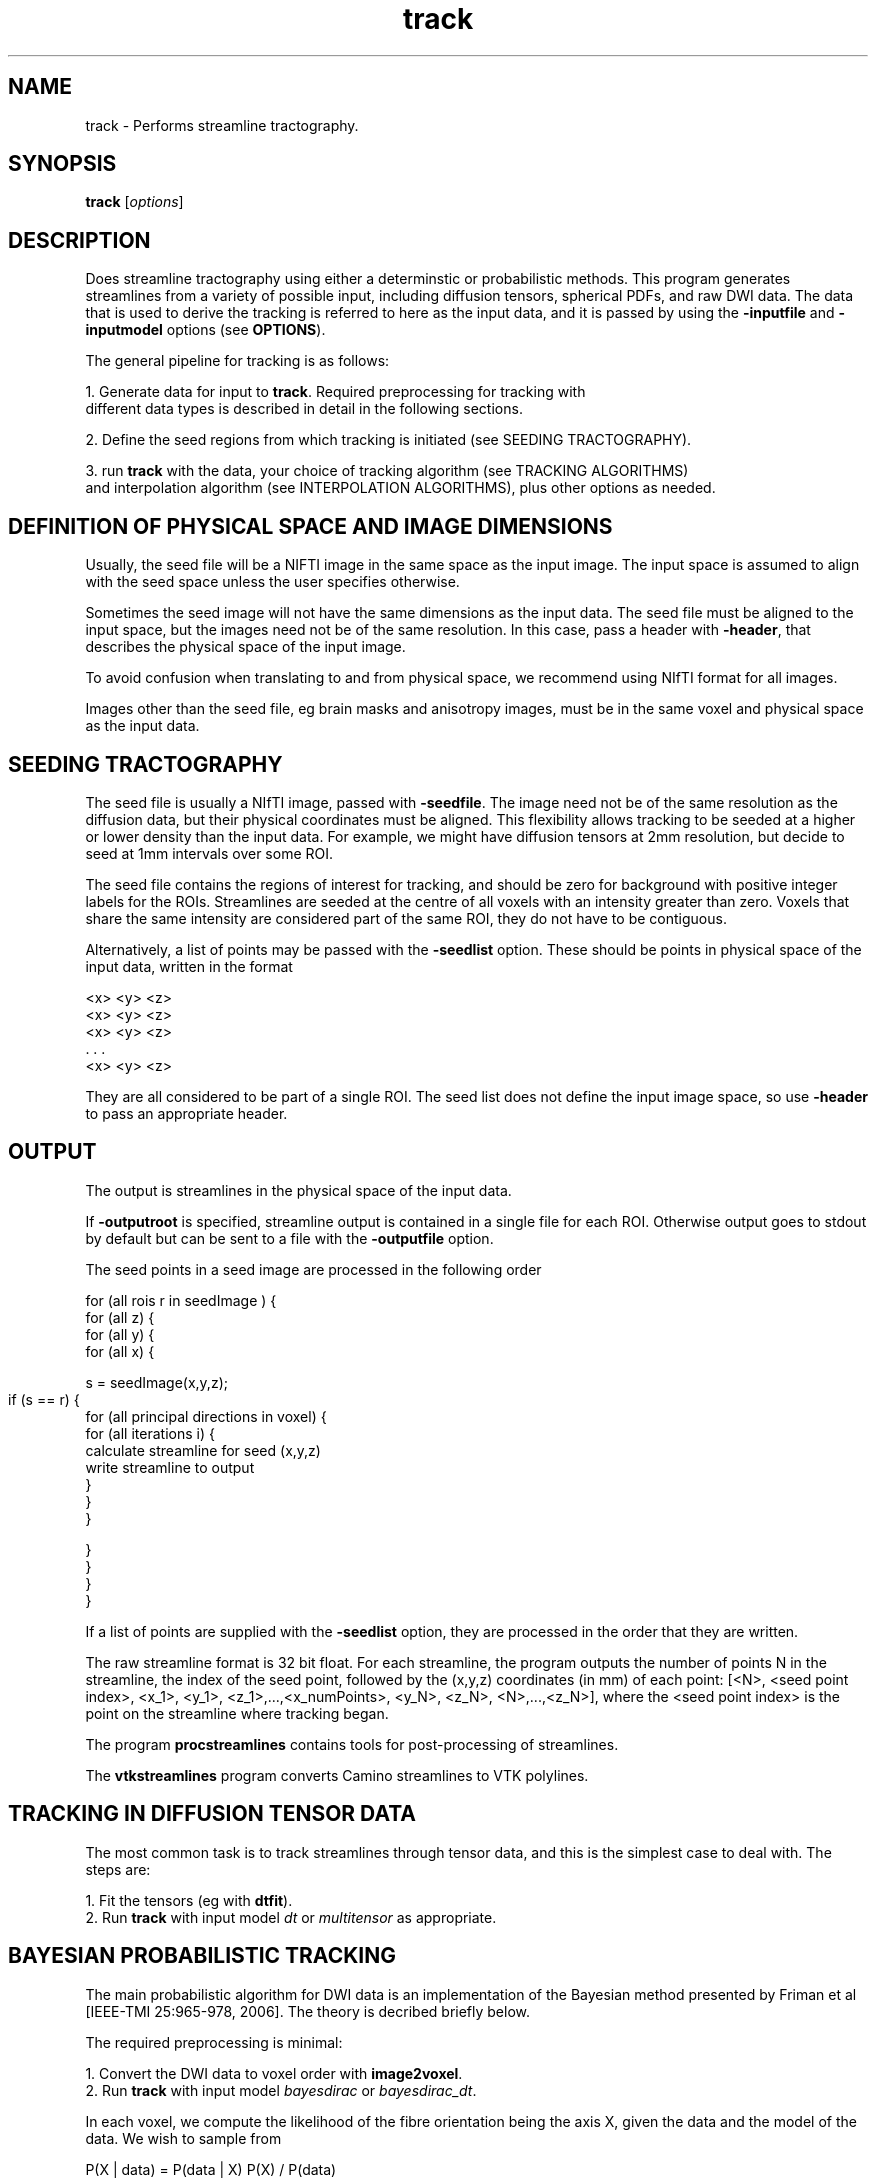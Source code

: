 .\" $Id: track.1,v 1.27 2006/07/26 21:28:18 ucacpco Exp $

.TH track 1

.SH NAME
track \- Performs streamline tractography.

.SH SYNOPSIS
.B track 
[\fIoptions\fR]

.SH DESCRIPTION

Does streamline tractography using either a determinstic or probabilistic methods. This 
program generates streamlines from a variety of possible input, including diffusion
tensors, spherical PDFs, and raw DWI data. The data that is used to derive the tracking
is referred to here as the input data, and it is passed by using the \fB-inputfile\fR and
\fB-inputmodel\fR options (see \fBOPTIONS\fR).

The general pipeline for tracking is as follows:

  1. Generate data for input to \fBtrack\fR. Required preprocessing for tracking with 
     different data types is described in detail in the following sections. 

  2. Define the seed regions from which tracking is initiated (see SEEDING TRACTOGRAPHY).

  3. run \fBtrack\fR with the data, your choice of tracking algorithm (see TRACKING ALGORITHMS) 
     and interpolation algorithm (see INTERPOLATION ALGORITHMS), plus other options as needed.



.SH DEFINITION OF PHYSICAL SPACE AND IMAGE DIMENSIONS

Usually, the seed file will be a NIFTI image in the same space as the input image. The input 
space is assumed to align with the seed space unless the user specifies otherwise.

Sometimes the seed image will not have the same dimensions as the input data. The seed 
file must be aligned to the input space, but the images need not be of the same resolution. 
In this case, pass a header with \fB-header\fR, that describes the physical space of the input 
image. 

To avoid confusion when translating to and from physical space, we recommend using NIfTI 
format for all images.

Images other than the seed file, eg brain masks and anisotropy images, must be in the
same voxel and physical space as the input data.


.SH SEEDING TRACTOGRAPHY

The seed file is usually a NIfTI image, passed with \fB-seedfile\fR. The image need not be 
of the same resolution as the diffusion data, but their physical coordinates must be 
aligned. This flexibility allows tracking to be seeded at a higher or lower density than 
the input data. For example, we might have diffusion tensors at 2mm resolution, but decide 
to seed at 1mm intervals over some ROI.

The seed file contains the regions of interest for tracking, and should be zero for background
with positive integer labels for the ROIs. Streamlines are seeded at the centre of all voxels 
with an intensity greater than zero. Voxels that share the same intensity are considered part 
of the same ROI, they do not have to be contiguous.

Alternatively, a list of points may be passed with the \fB-seedlist\fR option. These should be
points in physical space of the input data, written in the format

  <x> <y> <z>
  <x> <y> <z>
  <x> <y> <z>
     . . .
  <x> <y> <z>

They are all considered to be part of a single ROI. The seed list does not define the input 
image space, so use \fB-header\fR to pass an appropriate header. 


.SH OUTPUT

The output is streamlines in the physical space of the input data.

If \fB-outputroot\fR is specified, streamline output is contained in a single file for
each ROI. Otherwise output goes to stdout by default but can be sent to a file with the
\fB-outputfile\fR option.

The seed points in a seed image are processed in the following order 

  for (all rois r in seedImage ) {  
    for (all z) {  
      for (all y) {  
        for (all x) {

          s = seedImage(x,y,z);

          if (s == r) {	
            for (all principal directions in voxel) {
              for (all iterations i) {  
                  calculate streamline for seed (x,y,z)  
                  write streamline to output
              }  
            }
         }  

        }
      }
    }
  }

If a list of points are supplied with the \fB-seedlist\fR option, they are processed in
the order that they are written.

The raw streamline format is 32 bit float. For each streamline, the program outputs the
number of points N in the streamline, the index of the seed point, followed by the
(x,y,z) coordinates (in mm) of each point: [<N>, <seed point index>, <x_1>, <y_1>,
<z_1>,...,<x_numPoints>, <y_N>, <z_N>, <N>,...,<z_N>], where the <seed point index> is
the point on the streamline where tracking began.

The program \fBprocstreamlines\fR contains tools for post-processing of streamlines.

The \fBvtkstreamlines\fR program converts Camino streamlines to VTK polylines.



.SH TRACKING IN DIFFUSION TENSOR DATA

The most common task is to track streamlines through tensor data, and this is the simplest 
case to deal with. The steps are:
 
  1. Fit the tensors (eg with \fBdtfit\fR).  
  2. Run \fBtrack\fR with input model \fIdt\fR or \fImultitensor\fR as appropriate.



.SH BAYESIAN PROBABILISTIC TRACKING

The main probabilistic algorithm for DWI data is an implementation of the Bayesian method 
presented by Friman et al [IEEE-TMI 25:965-978, 2006]. The theory is decribed briefly below.

The required preprocessing is minimal:

  1. Convert the DWI data to voxel order with \fBimage2voxel\fR.
  2. Run \fBtrack\fR with input model \fIbayesdirac\fR or \fIbayesdirac_dt\fR.


In each voxel, we compute the likelihood of the fibre orientation being the axis X, 
given the data and the model of the data. We wish to sample from 

  P(X | data) = P(data | X) P(X) / P(data)

in each voxel. We first fit a model to the data, which can either be a ball-and-stick partial 
volume model, or a simplified diffusion tensor model (the tensor is required to have 
L1 >= L2 == L3 for). This yields m_i, the predicted measurement i given a principal direction X. 
The observed data y_i is a noisy estimate of m_i. The noise is modelled on the log data as 

  ln(y_i) = ln(m_i) + epsilon

  ln(y_i) = ln(m_i) + epsilon,

where epsilon is Gaussian distributed as N(0, sigma^2 / m_i^2), where sigma^2 is the
variance of the noise in the complex MR data. Therefore,

  P(data | X) = P(y_1 | m_1)P(y_2 | m_2)...P(y_N | m_N)

where there are N measurements. The prior distribution for all parameters \fBexcept\fR X
is a dirac delta function, so P(data) is the integral of P(data | X) over the sphere. In
the case of the diffusion tensor, for example, the priors of S(0) and the tensor
eigenvalues L1, and L2 = L3 are fixed around the maximum-likelihood estimate (MLE). The
function P(data | X) is then evaluated by setting the tensor principal direction to X and
computing the likelihood of the observed data.

The prior on X, P(X), may be set to favor low tract curvature. With the
\fB-curvepriork\fR option, the user may set a Watson concentration parameter k. Given a
previous tract orientation T, P(X) = W(X, T, k), where k >= 0. The default is k = 0,
which is a uniform distribution . Higher values of k increase the sharpness of P(X) around 
its peak axis T. Suggested values of k are in the range of 0 to 5. You may also use 
\fB-curvepriorg\fR to implement Friman's curvature prior. Note that a curvature prior does 
not directly impose a curvature threshold, which may be imposed separately.

An external prior may also be added, in the form of a PICo PDF O(X) defined for each
voxel in the image. The full prior is then W(X, T, k)O(X). Pass a PICo image with \fB-
extpriorfile\fR. See picopdfs(1) for a definition of the file format.



.SH PROBABILISTIC TRACKING WITH PARAMETRIC MODELS (PICO)

PICo refers to a family of models where we fit a parametric model of the uncertainty 
in each voxel. These models can be derived from the a variety of sources including the 
diffusion tensor (as in Parker and Alexander [IPMI 2003 p 684-695]) and PAS-MRI, (see 
Parker and Alexander, [Trans Royal Society B. 360:893-902, 2005]). The PICo PDFs used
for tracking are spherical probability density functions, that give p(X) for any 
orientation X. 

An example pipeline is for diffusion tensors:

  1. Fit the tensors (eg with \fBdtfit\fR).  
  2. Define a mapping from tensor parameters to spherical pdfs, see dtlutgen(1).
  2. Map the DT data to PDFs in each voxel in the image, see picopdfs(1).  
  3. Run track with input model \fIpico\fR.



.SH WILD BOOTSTRAP TRACKING


Wild bootstrapping requires a single DWI data set. A diffusion tensor model is fit 
to the raw data, and the residuals are resampled randomly. See Whitcher et al, 
[Human Brain Mapping 29(3):346-62, 2008] for more information.

  track -inputfile SubjectA_1.Bfloat -inputmodel wildbs_dt -schemefile A.scheme -bgmask \\
  A_BrainMask.nii.gz -iterations 1000 -seedfile ROI.nii.gz > A_wildbs.Bfloat



.SH REPETITION BOOTSTRAP TRACKING

Repetition bootstrap tracking requires multiple repeats of raw DWI data and a reconstruction
algorithm. The principal direction or directions in each voxel are determined independently 
for each bootstrap sample of the data.

Currently, diffusion tensor is the only model supported. Please see datasynth(1) for 
more information on the bootstrap technique.

Using the repetition bootstrap, one and two-tensor models may be fitted to the bootstrap
data. The reconstruction parameters [see modelfit(1) should be passed to \fBtrack\fR
along with the other parameters. For example, given 4 repeats of a scan
SubjectA_[1,2,3,4].Bfloat, (in voxel order), we can track using repetition bootstrapping
and DTI:

  track -inputmodel repbs_dt -bsdatafiles SubjectA_1.Bfloat SubjectA_2.Bfloat \\
  SubjectA_3.Bfloat  SubjectA_4.Bfloat -schemefile A.scheme -inversion 1 -bgmask \\
  A_BrainMask.hdr  -iterations 1000 -seedfile ROI.hdr -bsmodel dt > A_bs.Bfloat 

To use a two-tensor model, we must pass the voxel classification from \fBvoxelclassify\fR.

  track -inputmodel repbs_multitensor -bsdatafiles SubjectA_1.Bfloat SubjectA_2.Bfloat \\ 
  SubjectA_3.Bfloat SubjectA_4.Bfloat -schemefile A.scheme -model pospos ldt -voxclassmap \\ 
  A_vc.Bint -iterations 1000 -seedfile ROI.hdr -bsmodel multitensor > A_bs.Bfloat 

The voxel classifications are fixed; they are not re-determined dynamically.

Note that you may pass either \fB-voxclassmap\fR or \fB-bgmask\fR, but not both. If you
are using a voxel classification map, the brain / background mask should be passed to \
fBvoxelclassify\fR. You may always restrict tracking to any volume of the brain by using
the \fB-anisfile\fR and \fB-anisthresh\fR options.





.SH LIST OF INPUT MODELS

This section deals with the various types input to \fBtrack\fR, which are specified with
the \fB-inputmodel\fR option. The input model controls the format of the input data, and 
what kind of image will be constructed from it. 

The default data type is "float" for input models that require DWI data, "double" for 
everything else.


The available input models are:

  \fIbayesdirac\fR - raw DWI data for Bayesian tractography, using a ball and stick model.
  \fIbayesdirac_dt\fR - raw DWI data for Bayesian tractography, using a DT model.

This inputmodel is for probabilistic tracking using the Bayesian method. The input file in 
both cases is raw DWI data. They differ in the type of model they use for the likelihood function. 
See BAYESIAN PROBABILISTIC TRACKING.

  \fIdt\fR - diffusion tensor data, as produced by \fBmodeltfit\fR.

The \fB-anisthresh\fR option may be specified without supplying a separate anisotropy map; the 
fractional anisotropy of the DT is used.


  \fIdwi_dt\fR - DWI data, a DT model will be fit on the fly.

This can be used to track directly in DWI data without fitting the DT first. It's less efficient 
than using a precomputed DT, because the DT has to be reconstructed for each tracking process. 
However, it does allow for interpolation of the DWI data (see INTERPOLATION below) before the DT 
is reconstructed.

  \fImultitensor\fR - diffusion tensor data, as produced by \fBmultitenfit\fR.

The maximum number of tensors in each voxel is specified by the \fB-maxcomponents\fR option. 
The number of tensors in individual voxels is encoded in the data, so no voxel classification map 
is required. As with single DT data, a fractional anisotropy mask can be derived from the data.

  \fIsfpeak\fR - principal directions, as produced by \fBsfpeaks\fR.

The maximum number of PDs in each voxel is specified by the \fB-numpds\fR option. The number of PDs 
in individual voxels is encoded in the data.

  \fIpico\fR - PICo PDFs, as produced by \fBpicopdfs\fR.

The maximum number of PDs in each voxel is specified by the \fB-numpds\fR option. The number of PDs 
in individual voxels is encoded in the data.

  \fIrepbs_dt\fR - raw DWI data for bootstrapping, bootstrap samples are used to fit the DT.

  \fIrepbs_multitensor\fR - raw DWI data for bootstrapping, bootstrap samples are used to fit a 
  multi-tensor model or the DT, according to the voxel classification.

Repetition bootstrap data is passed to the program with \fB-bsdatafiles\fR. 

  \fIwildbs_dt\fR - A single raw DWI image, the DT will be computed in each voxel and the data will be 
  resampled using the wild bootstrap algorithm.

Wild bootstrap data is passed on standard input or with \fB-inputfile\fR.



.SH TRACKING ALGORITHMS

The tracking algorithm controls how we generate streamlines from the data, and is set with the 
\fB-tracker\fR option. The choices are

  \fIfact\fR

Similar to the FACT algorithm proposed by Mori et al [Annals Neurology 45:265-269, 1999], 
this method follows the local fibre orientation in each voxel. No interpolation is used.


  \fIeuler\fR

Tracking proceeds using a fixed step size along the local fibre orientation. With nearest-neighbour 
interpolation, this method may be very similar to FACT, except that the step size is fixed, whereas 
FACT steps extend to the boundary of the next voxel (distance variable depending on the entry and 
exit points to the voxel).

  \fIrk4\fR

Fourth-order Runge-Kutta method. The step size is fixed, however the eventual direction of the step is 
determined by taking and averaging a series of partial steps. 

For more explanation of the tracking algorithms, see Basser et al [Magnetic Resonance in Medicine 
44:625–632, 2000].


The tensor deflection (tend) algorithm may be used for deterministic tracking in tensor
images (Lazar et al, Human Brain Mapping 18:306-321, 2003). This algorithm is similar to
FACT except that the tracking direction in each voxel is deflected by the local diffusion
tensor.


.SH INTERPOLATION ALGORITHMS

The interpolation algorithm determines how we define the fiber orientation(s) at a given 
continuous point within the input image. Interpolators are specified with \fB-interpolator\fB and
are only used when the tracking algorithm is not FACT. The choices are

  \fInn\fR

Nearest-neighbour interpolation, just uses the local voxel data directly.

  \fIprob_nn\fR

Probabilistic nearest-neighbor interpolation, similar to the method proposed by Behrens et al 
[Magnetic Resonance in Medicine, 50:1077-1088, 2003]. The data is not interpolated, but at each 
point we randomly choose one of the 8 voxels surrounding a point. The probability of choosing a 
particular voxel is based on how close the point is to the centre of that voxel.

  \fIlinear\fR

Linear interpolation of the vector field containing the principal directions at each point. 

  \fItend\fR

Uses TEND, similar to the method proposed by Lazar et al [Human Brain Mapping 18:306-321, 2003]. 
The tracking step is a combination of the local tensor orientation, the previous direction, and 
the previous direction deflected by the local tensor (the TEND term). Works on tensor data only.

The user can control how the weighted average of the local tensor principal eigenvector e_1, 
the previous direction v_{in}, and the tend term D * v_{in} are constructed. Two parameters f 
and g control the weighting, e_1 is weighted by f, v_{in } is weighted by (1-f)(1-g) and tend 
is weighted by (1-f)g. By default, f = 0 and g = 1, so the resultant direction is D * v_{in}.

  \fItend_prob_nn\fR

Like TEND, except the diffusion tensor is selected randomly from the neighbouring voxels, as the 
\fIprob_nn\fR option does for vectors. Works on tensor data only.

  \fIdwi_linear\fR

Interpolate the DWI data directly. Works on DWI data only. 


.SH RESTRICTING AND STOPPING TRACKING

Mask images can be used to restrict tracking to particular areas. Tracts that extend outside 
the masked region are terminated. Set the mask with the \fB-anisfile\fR and \fB-anisthresh\fR 
options. Often the mask of choice is based on thresholding the anisotropy of the diffusion 
tensor data (hence the names) but you may use any image that is in the same space as the 
diffusion image. For example, a binary mask may be used with a threshold of 1.0.

Tracking may also be terminated when the local streamline curvature exceeds some threshold. Two 
options control this behaviour: \fB-curvethresh\fR specifies the maximum curvature (in degrees) 
over a length (in mm) defined by \fB-curveinterval\fR. So "-curvethresh 45 -curveinterval 5" will 
check at 5mm intervals and terminate tracking if the curvature exceeds 45 degrees.

Tracts may also be modified or discarded in post-processing, see procstreamlines(1).



.SH PARALLEL TRACKING

The \fB-regionindex\fR option allows ROIs to be processed indepedently.	 Therefore, if
there are four ROIs in the seed file rois.nii.gz, labeled 1 through 4,

  for roi in \`seq 1 4\`; do
    track -inputfile dt.Bdouble -inputmodel dt -seedfile rois.nii.gz -outputroot A_ \\ 
    -regionindex $roi
  done

The output files can be concatenated in order for post-processing with \fBprocstreamlines\fR.



.SH EXAMPLES

Do FACT tracking within a region of interest defined in an image subAROI.nii.gz. The ROI is 
defined by a collection of voxels with the intensity value 1.

  cat SubjectA.oneDT.Bdouble | track -inputmodel dt -seedfile subAROI.nii.gz -anisthresh 0.1 \\ 
  -outputroot A_oneDT_ -curvethresh 60 -anisthresh 0.1

This outputs A_oneDT_1.Bfloat, containing all streamlines from the ROI. If there were a total 
of R separate ROIs in the seed file, there would be another output file for each ROI.

Do the same thing, but with Euler tracking

  cat SubjectA.oneDT.Bdouble | track -inputmodel dt -seedfile subAROI.nii.gz -anisthresh 0.1 \\ 
  -outputroot A_oneDT_ -curvethresh 60 -anisthresh 0.1 -tracker euler -stepsize 0.5 \\ 
  -interpolator linear


Use Bayesian tracking on some DWI data

  image2voxel -4dimage dwi.nii.gz > dwi.Bfloat

  track -inputmodel bayesdirac -inputfile dwi.Bfloat -seedfile ROI.nii.gz -schemefile A.scheme \\ 
  -anisfile brainmask.nii.gz  -anisthresh 1.0 -iterations 1000 \\
  -outputfile bayesTracts.Bfloat
  



.SH OPTIONS


.SH DATA OPTIONS

.TP
.B \-inputmodel\fR <\fImodel\fR>

  \fIbayesdirac\fR - raw DWI data for Bayesian tractography, using a ball and stick model.

  \fIbayesdirac_dt\fR - raw DWI data for Bayesian tractography, using a DT model.

  \fIdt\fR - diffusion tensor data, as produced by \fBmodeltfit\fR.

  \fIdwi_dt\fR - DWI data, a DT model will be fit on the fly.

  \fIdwi_multitensor\fR - DWI data, a multi-tensor model will be fit on the fly.

  \fImultitensor\fR - diffusion tensor data, as produced by \fBmultitenfit\fR.

  \fIsfpeak\fR - as produced by \fBsfpeaks\fR.

  \fIpico\fR - PICo PDFs, as produced by \fBpicopdfs\fR.

  \fIrepbs_dt\fR - raw DWI data for bootstrapping, bootstrap samples are used to fit the DT.

  \fIrepbs_multitensor\fR - raw DWI data for bootstrapping, bootstrap samples are used to fit a 
  multi-tensor model or the DT, according to the voxel classification.

  \fIwildbs_dt\fR - A single raw DWI image, the DT will be computed in each voxel and the data will be 
  resampled using the wild bootstrap algorithm.


See LIST OF INPUT MODELS for more detail.

.TP
.B \-inputdatatype\fR <\fItype\fR>

If the input model requires raw data, the default is "float", otherwise it is "double". 
Most users will not need to set this, since Camino programs produce these data types 
by default.

 
.TP
.B \-numpds \fR <\fInumber\fR>

The maximum number of PDs in a voxel for input models \fIsfpeak\fR and \fIpico\fR. The
default is 3 for input model \fIsfpeak\fR and 1 for input model \fIpico\fR. This option
determines the size of the voxels in the input file and does not affect tracking.

For tensor data, use the \fB-maxcomponents\fR option.


.TP
.B \-maxcomponents \fR <\fInumber\fR>

The maximum number of tensor components in a voxel. This determines the size of the input
file and does not say anything about the voxel classification. The default is 2 if the
input model is \fImultitensor\fR and 1 if the input model is \fIdt\fR.

.TP
.B \-header\fR <\fIimage\fR>
Header of an image describing the space of the input data. This overrides the image
space specified by the seed file, and is only needed when the seed file is in a different
voxel space than the input image.

.TP
.B \-datadims\fR <\fIx\fR> <\fIy\fR> <\fIz\fR>
The x, y, and z dimension of the data, in voxels. This overrides the image space
specified by the seed file. If this is specified, an identity transform to physical space
is assumed, with zero origin. It's better to use \fB-header\fR when possible.

.TP
.B \-voxeldims\fR <\fIx\fR> <\fIy\fR> <\fIz\fR>
The x, y, and z dimension of each voxel, in millimetres. Used with \fB-datadims\fR. It's better 
to use \fB-header\fR when possible.



.TP
.B \-bgmask\fR <\Ifile\fR>

Provides the name of a file containing a brain / background mask. This image must be of the 
same dimensions as the diffusion data. This is only used with certain data types (eg DWI data) 
that do not already contain brain / background masking information. If you want to override the 
brain / background information in, say, a DT file, pass the brain mask as an anisotropy file with 
a threshold of 1.0.

.TP
.B \-voxclassmap\fR <\Ifile\fR>

Voxel classification image, see voxelclassify(1). Only used for input models that fit tensor data. 
This overrides any brain mask, background voxels should be classified "-1" in this image.


.TP

.B \-model <\fImodels\fR>

Tensor reconstruction algorithm for repetition bootstrap or DWI images. See modelfit(1). The default 
is \fIldt\fR (linear reconstruction, single tensor).

.TP

.B \-schemefile\fR <\fIfile\fR>

Specifies the scheme file for the diffusion MRI data, see camino(1). Required for input models using 
raw DWI data.



.SH TRACKING OPTIONS

.TP

.B \-tracker\fR <\fItracker\fR>

One of

  \fIfact\fR
  \fIeuler\fR
  \fIrk4\fR 

The default is \fIfact\fR. See TRACKING ALGORITHMS for more detail. 


.TP

.B \-iterations

Number of streamlines to generate at each seed point. For probabilistic tracking, this 
should be 1000 or more.

The default is 1.


.TP

.B \-curvethresh\fR <\fIvalue\fR>

Curvature threshold for tracking, expressed as the maximum angle (in degrees) between
between two streamline orientations calculated over a user-specified interval. If the 
angle is greater than this, then the streamline terminates. Set to 180 to disable the 
curvature threshold.

The default is 90 degrees.

.TP
.B \-ipthresh\fR <\fIvalue\fR>

Alternate way of specifying the curvature threshold for tracking, expressed as the minimum 
dot product between two streamline orientations. If the dot product between the previous 
and current directions is less than this threshold, then the streamline terminates. Set to 
-1 to disable the curvature threshold.


.TP
.B \-curveinterval\fR <\fIvalue\fR>

Interval over which the curvature threshold should be evaluated, in mm. 

The default is 5mm. When using the default curvature threshold of 90 degrees, this means 
that streamlines will terminate if they curve by more than 90 degrees over a path length 
of 5mm.


.TP
.B \-stepsize\fR <\fIvalue\fR>

Step size for Euler and RK4 tracking. The default is 1mm.

.TP
.B \-interpolator\fR <\fIinterp\fR>

  \fInn\fR - Nearest-neighbour interpolation

  \fIprob_nn\fR - Probabilistic nearest-neighbour interpolation

  \fIlinear\f - Eight-neighbour linear interpolation of the principal directions

  \fItend\fR - Tensor deflection

  \fItend_prob_nn\fR  - Tensor deflection with probabilistic nearest-neighbour choice of tensor

  \fIdwi_linear\fR - Linearly interpolate the DWI data

See INTERPOLATION ALGORITHMS for more detail.

The default is \fInn\fR.

.TP
.B \-tendf <\fIf\fR | \fIf.nii.gz\fR>

The tend parameter f controls the weighting given to the FACT term, which is the
unmodified local fiber orientation in each voxel. The default is 0.0. The maximum value
is 1.0, which is identical to FACT tracking. If f is a constant, it is applied to all
voxels, if it is an image, the local value of f is used in each voxel. 

The default is 0.0.


.TP
.B \-tendg <\fIg\fR>

The relative weighting of the tend term vs the previous direction. This must be a constant 
between 0 (ignore tend) and 1.0 (ignore previous direction).

The default is 1.0.


.TP
.B \-anisthresh\fR <\fIvalue\fR>

Terminate fibres that enter a voxel with lower anisotropy than the threshold. The fractional 
anisotropy can be calculated from the data if it is diffusion tensors, otherwise an image is 
required.

The default is 0.0.


.TP
.B \-anisfile\fR <\fIfile\fR>

File containing the anisotropy map. This is required to apply an anisotropy threshold
with non tensor data. If the map is supplied it is always used, even in tensor data. This
allows an alternative scalar image to be used in place of fractional anisotropy.

.TP
.B \-randomseed\fR <\fIseed\fR>

An integer seed for the random number generator. The default seed is the current system
time in milliseconds since midnight, January 1, 1970 UTC. Repeated runs of track using
probabilistic methods will use the same sequence of random numbers on all platforms if a
constant seed is used.


.SH SEEDS

.TP
.B \-seedfile\fR <\fIfile.nii.gz\fR>

Image containing seed points. Streamlines will be seeded at the centre of all voxels with 
intensity greater than 0. The output is numbered according to the intensity of the seed.

.TP
.B \-seedlist\fR <\fIfile\fR>

Reads a list of seed points from the text file \fIfile\fR. The points should be defined
in physical space of the input data. Each component of the point should be on one line,
separated by white space, eg 

  1.0 2.0 3.0 
  4.0 5.0 6.0 
  ...

The entire list of points is treated as a single ROI.



.SH PICO OPTIONS

.TP
.B \-pdf\fR <\fIbingham\fR | \fIwatson\fR | \fIacg\fR>

Specifies the model for PICo parameters. The default is \fIbingham\fR.


.SH BAYES-DIRAC OPTIONS

.TP
.B \-pointset\fR <\fIindex\fR>

Index to the point set to use for Bayesian likelihood calculation. The index specifies a
set of evenly distributed points on the unit sphere, where each point \fBx\fR defines two
possible step directions (\fBx\fR or -\fBx\fR) for the streamline path. A larger number
indexes a larger point set, which gives higher angular resolution at the expense of
computation time. The default is index 1, which gives 1922 points, index 0 gives 1082
points, index 2 gives 3002 points.

.TP
.B \-curvepriork\fR <\fIk\fR>
Concentration parameter for the prior distribution on fibre orientations given the fibre
orientation at the previous step. Larger values of \fIk\fR make curvature less likely. 
The curvature prior is Watson distributed, so P(X_i | X_{i-1}) is proportional to 
exp[k (X_i^T X_{i-1})^2]. The optimum value is defined heuristically, but a suggested range 
of values is 0 to 5. You may use either this or \fB-curvepriorg\fR but not both.

The default is 0, which gives a uniform prior distribution.

.TP
.B \-curvepriorg\fR <\fIg\fR>
Concentration parameter for the prior distribution on fibre orientations given the fibre
orientation at the previous step. Larger values of \fIg\fR make curvature less likely. 
Given the previous tracking vector V the prior on the present step, P(X) is 
P(X) = K [X . V]^g for all positive values of [X. V], where K is a normalization constant. 
If the angle between the U and X is greater than 90 degrees, the prior is zero. 
A value of g=1 means that P(X | V) is directly proportional to the cosine of the angle between 
X and V. Using this option overrides a Watson curvature prior.

The default is 0, which gives a uniform prior distribution. 

.TP
.B \-extpriorfile\fR <\fIfile\fR>
Path to a PICo image produced by \fBpicopdfs\fR. The PDF in each voxel is used as a prior
for the fibre orientation in Bayesian tracking. The prior image must be in the same space
as the diffusion data.

.TP
.B \-pdf\fR <\fIbingham\fR | \fIwatson\fR | \fIacg\fR>
Specifies the model for PICo priors (not the curvature priors). The default is "bingham".

.TP
.B \-extpriordatatype\fR <\fItype\fR>
Datatype of the prior image. The default is "double".


.SH BOOTSTRAP OPTIONS
.TP
.B \-bsdatafiles\fR <\fIfile1\fR \fIfile2\fR ... \fIfileN\fR>

Specifies files containing raw data for repetition bootstrapping. Use \fB-inputfile\fR
for wild bootstrap data.


.SH OUTPUT OPTIONS

.TP
.B \-gzip
Compress output using the gzip algorithm.

.TP
.B \-outputroot\fR <\fIstring\fR>

Prepended onto all output file names. Used to segregate output by ROI. If this is not
specified, all output goes to the file specified with the \fB-outputfile\fR option. If no
output file is specified, the output goes to stdout.

.TP
.B \-outputfile\fR <\fIstring\fR>

Name of the file to which all output should be written. This option is ignored if
\fB-outputroot\fR is set.


.SH PARALLEL TRACKING

.TP
.B \-regionindex \fR <\fIindex\fR>
Only the ROI with the label \fIindex\fR is tracked. See the section PARALLEL TRACKING.	



.SH "AUTHORS"
Philip Cook <camino@cs.ucl.ac.uk>

.SH "SEE ALSO"
modelfit(1), dtlutgen(1), picopdfs(1), countseeds(1), procstreamlines(1)


.SH BUGS


SEEDING IN MULTI-FIBRE VOXELS USING DWI DATA

Affects input model \fIrepbs_multitensor\fR only

When multi-fibre models are fit to DWI data, the order in which the fibre orientations are
returned to the tracking process is undefined, so it's possible that when another bootstrap 
sample is drawn to track along the second PD, the order of the compartments will be reversed.
